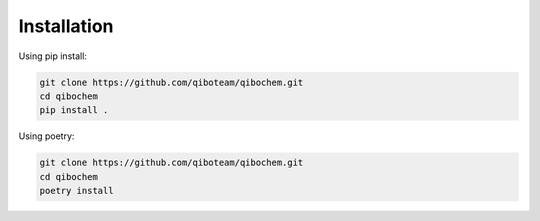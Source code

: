 Installation
============

Using pip install:

.. code-block::

    git clone https://github.com/qiboteam/qibochem.git
    cd qibochem
    pip install .

Using poetry:

.. code-block::

    git clone https://github.com/qiboteam/qibochem.git
    cd qibochem
    poetry install
